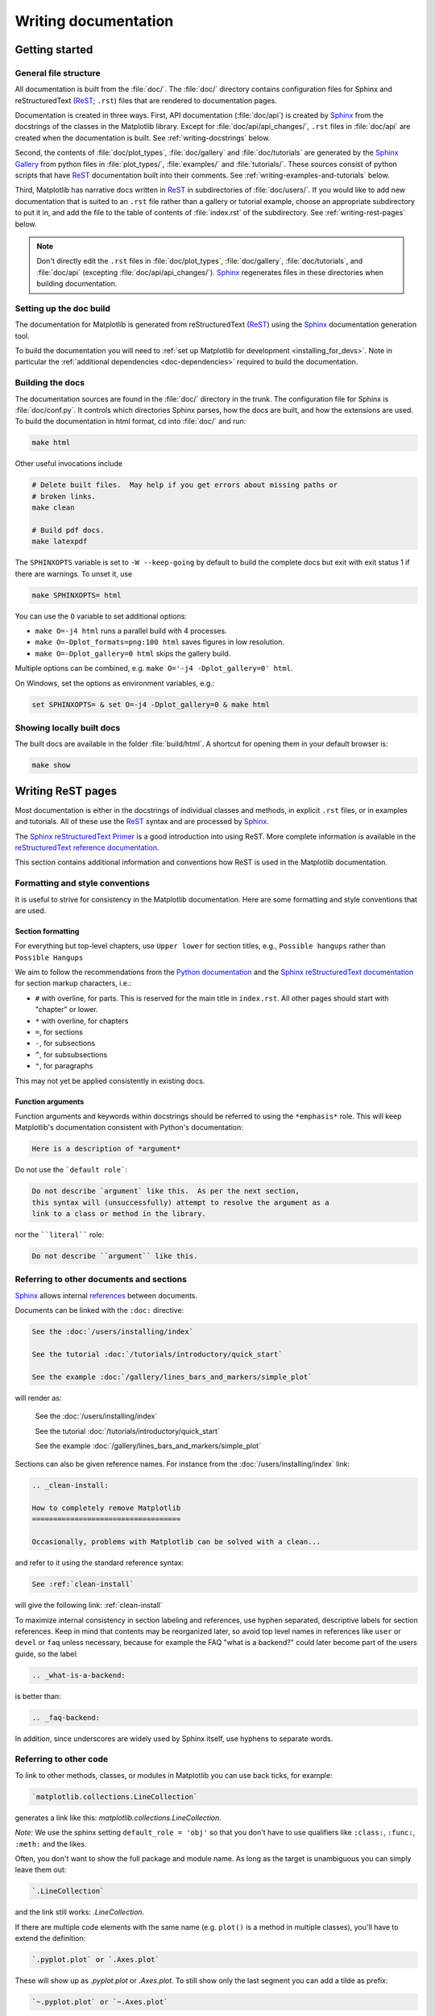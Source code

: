 .. _documenting-matplotlib:

=====================
Writing documentation
=====================

Getting started
===============

General file structure
----------------------

All documentation is built from the :file:`doc/`.  The :file:`doc/`
directory contains configuration files for Sphinx and reStructuredText
(ReST_; ``.rst``) files that are rendered to documentation pages.

Documentation is created in three ways.  First, API documentation
(:file:`doc/api`) is created by Sphinx_ from
the docstrings of the classes in the Matplotlib library.  Except for
:file:`doc/api/api_changes/`,  ``.rst`` files in :file:`doc/api` are created
when the documentation is built.  See :ref:`writing-docstrings` below.

Second, the contents of :file:`doc/plot_types`, :file:`doc/gallery` and
:file:`doc/tutorials` are generated by the `Sphinx Gallery`_ from python
files in :file:`plot_types/`, :file:`examples/` and :file:`tutorials/`.
These sources consist of python scripts that have ReST_ documentation built
into their comments.  See :ref:`writing-examples-and-tutorials` below.

Third, Matplotlib has narrative docs written in ReST_ in subdirectories of
:file:`doc/users/`.  If you would like to add new documentation that is suited
to an ``.rst`` file rather than a gallery or tutorial example, choose an
appropriate subdirectory to put it in, and add the file to the table of
contents of :file:`index.rst` of the subdirectory.  See
:ref:`writing-rest-pages` below.

.. note::

  Don't directly edit the ``.rst`` files in :file:`doc/plot_types`,
  :file:`doc/gallery`,  :file:`doc/tutorials`, and :file:`doc/api`
  (excepting :file:`doc/api/api_changes/`).  Sphinx_ regenerates
  files in these directories when building documentation.

Setting up the doc build
------------------------

The documentation for Matplotlib is generated from reStructuredText (ReST_)
using the Sphinx_ documentation generation tool.

To build the documentation you will need to
:ref:`set up Matplotlib for development <installing_for_devs>`. Note in
particular the :ref:`additional dependencies <doc-dependencies>` required to
build the documentation.

Building the docs
-----------------

The documentation sources are found in the :file:`doc/` directory in the trunk.
The configuration file for Sphinx is :file:`doc/conf.py`. It controls which
directories Sphinx parses, how the docs are built, and how the extensions are
used. To build the documentation in html format, cd into :file:`doc/` and run:

.. code-block:: sh

   make html

Other useful invocations include

.. code-block:: sh

   # Delete built files.  May help if you get errors about missing paths or
   # broken links.
   make clean

   # Build pdf docs.
   make latexpdf

The ``SPHINXOPTS`` variable is set to ``-W --keep-going`` by default to build
the complete docs but exit with exit status 1 if there are warnings.  To unset
it, use

.. code-block:: sh

   make SPHINXOPTS= html

You can use the ``O`` variable to set additional options:

* ``make O=-j4 html`` runs a parallel build with 4 processes.
* ``make O=-Dplot_formats=png:100 html`` saves figures in low resolution.
* ``make O=-Dplot_gallery=0 html`` skips the gallery build.

Multiple options can be combined, e.g. ``make O='-j4 -Dplot_gallery=0'
html``.

On Windows, set the options as environment variables, e.g.:

.. code-block:: bat

   set SPHINXOPTS= & set O=-j4 -Dplot_gallery=0 & make html

Showing locally built docs
--------------------------

The built docs are available in the folder :file:`build/html`. A shortcut
for opening them in your default browser is:

.. code-block:: sh

   make show

.. _writing-rest-pages:

Writing ReST pages
==================

Most documentation is either in the docstrings of individual
classes and methods, in explicit ``.rst`` files, or in examples and tutorials.
All of these use the ReST_ syntax and are processed by Sphinx_.

The `Sphinx reStructuredText Primer
<https://www.sphinx-doc.org/en/master/usage/restructuredtext/basics.html>`_ is
a good introduction into using ReST. More complete information is available in
the `reStructuredText reference documentation
<https://docutils.sourceforge.io/rst.html#reference-documentation>`_.

This section contains additional information and conventions how ReST is used
in the Matplotlib documentation.

Formatting and style conventions
--------------------------------

It is useful to strive for consistency in the Matplotlib documentation.  Here
are some formatting and style conventions that are used.

Section formatting
~~~~~~~~~~~~~~~~~~

For everything but top-level chapters,  use ``Upper lower`` for
section titles, e.g., ``Possible hangups`` rather than ``Possible
Hangups``

We aim to follow the recommendations from the
`Python documentation <https://devguide.python.org/documenting/#sections>`_
and the `Sphinx reStructuredText documentation <https://www.sphinx-doc.org/en/master/usage/restructuredtext/basics.html#sections>`_
for section markup characters, i.e.:

- ``#`` with overline, for parts. This is reserved for the main title in
  ``index.rst``. All other pages should start with "chapter" or lower.
- ``*`` with overline, for chapters
- ``=``, for sections
- ``-``, for subsections
- ``^``, for subsubsections
- ``"``, for paragraphs

This may not yet be applied consistently in existing docs.

Function arguments
~~~~~~~~~~~~~~~~~~

Function arguments and keywords within docstrings should be referred to using
the ``*emphasis*`` role. This will keep Matplotlib's documentation consistent
with Python's documentation:

.. code-block:: rst

  Here is a description of *argument*

Do not use the ```default role```:

.. code-block:: rst

   Do not describe `argument` like this.  As per the next section,
   this syntax will (unsuccessfully) attempt to resolve the argument as a
   link to a class or method in the library.

nor the ````literal```` role:

.. code-block:: rst

   Do not describe ``argument`` like this.


.. _internal-section-refs:

Referring to other documents and sections
-----------------------------------------

Sphinx_ allows internal references_ between documents.

Documents can be linked with the ``:doc:`` directive:

.. code-block:: rst

   See the :doc:`/users/installing/index`

   See the tutorial :doc:`/tutorials/introductory/quick_start`

   See the example :doc:`/gallery/lines_bars_and_markers/simple_plot`

will render as:

  See the :doc:`/users/installing/index`

  See the tutorial :doc:`/tutorials/introductory/quick_start`

  See the example :doc:`/gallery/lines_bars_and_markers/simple_plot`

Sections can also be given reference names.  For instance from the
:doc:`/users/installing/index` link:

.. code-block:: rst

   .. _clean-install:

   How to completely remove Matplotlib
   ===================================

   Occasionally, problems with Matplotlib can be solved with a clean...

and refer to it using the standard reference syntax:

.. code-block:: rst

   See :ref:`clean-install`

will give the following link: :ref:`clean-install`

To maximize internal consistency in section labeling and references,
use hyphen separated, descriptive labels for section references.
Keep in mind that contents may be reorganized later, so
avoid top level names in references like ``user`` or ``devel``
or ``faq`` unless necessary, because for example the FAQ "what is a
backend?" could later become part of the users guide, so the label:

.. code-block:: rst

   .. _what-is-a-backend:

is better than:

.. code-block:: rst

   .. _faq-backend:

In addition, since underscores are widely used by Sphinx itself, use
hyphens to separate words.

.. _referring-to-other-code:

Referring to other code
-----------------------

To link to other methods, classes, or modules in Matplotlib you can use
back ticks, for example:

.. code-block:: rst

  `matplotlib.collections.LineCollection`

generates a link like this: `matplotlib.collections.LineCollection`.

*Note:* We use the sphinx setting ``default_role = 'obj'`` so that you don't
have to use qualifiers like ``:class:``, ``:func:``, ``:meth:`` and the likes.

Often, you don't want to show the full package and module name. As long as the
target is unambiguous you can simply leave them out:

.. code-block:: rst

  `.LineCollection`

and the link still works: `.LineCollection`.

If there are multiple code elements with the same name (e.g. ``plot()`` is a
method in multiple classes), you'll have to extend the definition:

.. code-block:: rst

  `.pyplot.plot` or `.Axes.plot`

These will show up as `.pyplot.plot` or `.Axes.plot`. To still show only the
last segment you can add a tilde as prefix:

.. code-block:: rst

  `~.pyplot.plot` or `~.Axes.plot`

will render as `~.pyplot.plot` or `~.Axes.plot`.

Other packages can also be linked via
`intersphinx <http://www.sphinx-doc.org/en/master/ext/intersphinx.html>`_:

.. code-block:: rst

  `numpy.mean`

will return this link: `numpy.mean`.  This works for Python, Numpy, Scipy,
and Pandas (full list is in :file:`doc/conf.py`).  If external linking fails,
you can check the full list of referenceable objects with the following
commands::

  python -m sphinx.ext.intersphinx 'https://docs.python.org/3/objects.inv'
  python -m sphinx.ext.intersphinx 'https://numpy.org/doc/stable/objects.inv'
  python -m sphinx.ext.intersphinx 'https://docs.scipy.org/doc/scipy/objects.inv'
  python -m sphinx.ext.intersphinx 'https://pandas.pydata.org/pandas-docs/stable/objects.inv'

.. _rst-figures-and-includes:

Including figures and files
---------------------------

Image files can directly included in pages with the ``image::`` directive.
e.g., :file:`tutorials/intermediate/constrainedlayout_guide.py` displays
a couple of static images::

  # .. image:: /_static/constrained_layout_1b.png
  #    :align: center


Files can be included verbatim.  For instance the ``LICENSE`` file is included
at :ref:`license-agreement` using ::

    .. literalinclude:: ../../LICENSE/LICENSE

The examples directory is copied to :file:`doc/gallery` by sphinx-gallery,
so plots from the examples directory can be included using

.. code-block:: rst

    .. plot:: gallery/lines_bars_and_markers/simple_plot.py

Note that the python script that generates the plot is referred to, rather than
any plot that is created.  Sphinx-gallery will provide the correct reference
when the documentation is built.


.. _writing-docstrings:

Writing docstrings
==================

Most of the API documentation is written in docstrings. These are comment
blocks in source code that explain how the code works.

.. note::

   Some parts of the documentation do not yet conform to the current
   documentation style. If in doubt, follow the rules given here and not what
   you may see in the source code. Pull requests updating docstrings to
   the current style are very welcome.

All new or edited docstrings should conform to the `numpydoc docstring guide`_.
Much of the ReST_ syntax discussed above (:ref:`writing-rest-pages`) can be
used for links and references.  These docstrings eventually populate the
:file:`doc/api` directory and form the reference documentation for the
library.

Example docstring
-----------------

An example docstring looks like:

.. code-block:: python

    def hlines(self, y, xmin, xmax, colors=None, linestyles='solid',
               label='', **kwargs):
        """
        Plot horizontal lines at each *y* from *xmin* to *xmax*.

        Parameters
        ----------
        y : float or array-like
            y-indexes where to plot the lines.

        xmin, xmax : float or array-like
            Respective beginning and end of each line. If scalars are
            provided, all lines will have the same length.

        colors : list of colors, default: :rc:`lines.color`

        linestyles : {'solid', 'dashed', 'dashdot', 'dotted'}, optional

        label : str, default: ''

        Returns
        -------
        `~matplotlib.collections.LineCollection`

        Other Parameters
        ----------------
        data : indexable object, optional
            DATA_PARAMETER_PLACEHOLDER
        **kwargs :  `~matplotlib.collections.LineCollection` properties.

        See Also
        --------
        vlines : vertical lines
        axhline : horizontal line across the Axes
        """

See the `~.Axes.hlines` documentation for how this renders.

The Sphinx_ website also contains plenty of documentation_ concerning ReST
markup and working with Sphinx in general.

Formatting conventions
----------------------

The basic docstring conventions are covered in the `numpydoc docstring guide`_
and the Sphinx_ documentation.  Some Matplotlib-specific formatting conventions
to keep in mind:

Quote positions
~~~~~~~~~~~~~~~
The quotes for single line docstrings are on the same line (pydocstyle D200)::

    def get_linewidth(self):
        """Return the line width in points."""

The quotes for multi-line docstrings are on separate lines (pydocstyle D213)::

        def set_linestyle(self, ls):
        """
        Set the linestyle of the line.

        [...]
        """

Function arguments
~~~~~~~~~~~~~~~~~~
Function arguments and keywords within docstrings should be referred to
using the ``*emphasis*`` role. This will keep Matplotlib's documentation
consistent with Python's documentation:

.. code-block:: rst

  If *linestyles* is *None*, the default is 'solid'.

Do not use the ```default role``` or the ````literal```` role:

.. code-block:: rst

  Neither `argument` nor ``argument`` should be used.


Quotes for strings
~~~~~~~~~~~~~~~~~~
Matplotlib does not have a convention whether to use single-quotes or
double-quotes.  There is a mixture of both in the current code.

Use simple single or double quotes when giving string values, e.g.

.. code-block:: rst

  If 'tight', try to figure out the tight bbox of the figure.

  No ``'extra'`` literal quotes.

The use of extra literal quotes around the text is discouraged. While they
slightly improve the rendered docs, they are cumbersome to type and difficult
to read in plain-text docs.

Parameter type descriptions
~~~~~~~~~~~~~~~~~~~~~~~~~~~
The main goal for parameter type descriptions is to be readable and
understandable by humans. If the possible types are too complex use a
simplification for the type description and explain the type more
precisely in the text.

Generally, the `numpydoc docstring guide`_ conventions apply. The following
rules expand on them where the numpydoc conventions are not specific.

Use ``float`` for a type that can be any number.

Use ``(float, float)`` to describe a 2D position. The parentheses should be
included to make the tuple-ness more obvious.

Use ``array-like`` for homogeneous numeric sequences, which could
typically be a numpy.array. Dimensionality may be specified using ``2D``,
``3D``, ``n-dimensional``. If you need to have variables denoting the
sizes of the dimensions, use capital letters in brackets
(``(M, N) array-like``). When referring to them in the text they are easier
read and no special formatting is needed. Use ``array`` instead of
``array-like`` for return types if the returned object is indeed a numpy array.

``float`` is the implicit default dtype for array-likes. For other dtypes
use ``array-like of int``.

Some possible uses::

  2D array-like
  (N,) array-like
  (M, N) array-like
  (M, N, 3) array-like
  array-like of int

Non-numeric homogeneous sequences are described as lists, e.g.::

  list of str
  list of `.Artist`

Referencing types
~~~~~~~~~~~~~~~~~
Generally, the rules from referring-to-other-code_ apply. More specifically:

Use full references ```~matplotlib.colors.Normalize``` with an
abbreviation tilde in parameter types. While the full name helps the
reader of plain text docstrings, the HTML does not need to show the full
name as it links to it. Hence, the ``~``-shortening keeps it more readable.

Use abbreviated links ```.Normalize``` in the text.

.. code-block:: rst

   norm : `~matplotlib.colors.Normalize`, optional
        A `.Normalize` instance is used to scale luminance data to 0, 1.

Default values
~~~~~~~~~~~~~~
As opposed to the numpydoc guide, parameters need not be marked as
*optional* if they have a simple default:

- use ``{name} : {type}, default: {val}`` when possible.
- use ``{name} : {type}, optional`` and describe the default in the text if
  it cannot be explained sufficiently in the recommended manner.

The default value should provide semantic information targeted at a human
reader. In simple cases, it restates the value in the function signature.
If applicable, units should be added.

.. code-block:: rst

   Prefer:
       interval : int, default: 1000ms
   over:
       interval : int, default: 1000

If *None* is only used as a sentinel value for "parameter not specified", do
not document it as the default. Depending on the context, give the actual
default, or mark the parameter as optional if not specifying has no particular
effect.

.. code-block:: rst

   Prefer:
       dpi : float, default: :rc:`figure.dpi`
   over:
       dpi : float, default: None

   Prefer:
       textprops : dict, optional
           Dictionary of keyword parameters to be passed to the
           `~matplotlib.text.Text` instance contained inside TextArea.
   over:
       textprops : dict, default: None
           Dictionary of keyword parameters to be passed to the
           `~matplotlib.text.Text` instance contained inside TextArea.


``See also`` sections
~~~~~~~~~~~~~~~~~~~~~
Sphinx automatically links code elements in the definition blocks of ``See
also`` sections. No need to use backticks there::

   See Also
   --------
   vlines : vertical lines
   axhline : horizontal line across the Axes

Wrapping parameter lists
~~~~~~~~~~~~~~~~~~~~~~~~
Long parameter lists should be wrapped using a ``\`` for continuation and
starting on the new line without any indent (no indent because pydoc will
parse the docstring and strip the line continuation so that indent would
result in a lot of whitespace within the line):

.. code-block:: python

  def add_axes(self, *args, **kwargs):
      """
      ...

      Parameters
      ----------
      projection : {'aitoff', 'hammer', 'lambert', 'mollweide', 'polar', \
  'rectilinear'}, optional
          The projection type of the axes.

      ...
      """

Alternatively, you can describe the valid parameter values in a dedicated
section of the docstring.

rcParams
~~~~~~~~
rcParams can be referenced with the custom ``:rc:`` role:
:literal:`:rc:\`foo\`` yields ``rcParams["foo"] = 'default'``, which is a link
to the :file:`matplotlibrc` file description.

Setters and getters
-------------------

Artist properties are implemented using setter and getter methods (because
Matplotlib predates the Python `property` decorator).
By convention, these setters and getters are named ``set_PROPERTYNAME`` and
``get_PROPERTYNAME``; the list of properties thusly defined on an artist and
their values can be listed by the `~.pyplot.setp` and `~.pyplot.getp` functions.

The Parameters block of property setter methods is parsed to document the
accepted values, e.g. the docstring of `.Line2D.set_linestyle` starts with

.. code-block:: python

   def set_linestyle(self, ls):
       """
       Set the linestyle of the line.

       Parameters
       ----------
       ls : {'-', '--', '-.', ':', '', (offset, on-off-seq), ...}
           etc.
       """

which results in the following line in the output of ``plt.setp(line)`` or
``plt.setp(line, "linestyle")``::

    linestyle or ls: {'-', '--', '-.', ':', '', (offset, on-off-seq), ...}

In some rare cases (mostly, setters which accept both a single tuple and an
unpacked tuple), the accepted values cannot be documented in such a fashion;
in that case, they can be documented as an ``.. ACCEPTS:`` block, e.g. for
`.axes.Axes.set_xlim`:

.. code-block:: python

   def set_xlim(self, ...):
       """
       Set the x-axis view limits.

       Parameters
       ----------
       left : float, optional
           The left xlim in data coordinates. Passing *None* leaves the
           limit unchanged.

           The left and right xlims may also be passed as the tuple
           (*left*, *right*) as the first positional argument (or as
           the *left* keyword argument).

           .. ACCEPTS: (bottom: float, top: float)

       right : float, optional
           etc.
       """

Note that the leading ``..`` makes the ``.. ACCEPTS:`` block a reST comment,
hiding it from the rendered docs.

Keyword arguments
-----------------

.. note::

  The information in this section is being actively discussed by the
  development team, so use the docstring interpolation only if necessary.
  This section has been left in place for now because this interpolation
  is part of the existing documentation.

Since Matplotlib uses a lot of pass-through ``kwargs``, e.g., in every function
that creates a line (`~.pyplot.plot`, `~.pyplot.semilogx`, `~.pyplot.semilogy`,
etc.), it can be difficult for the new user to know which ``kwargs`` are
supported.  Matplotlib uses a docstring interpolation scheme to support
documentation of every function that takes a ``**kwargs``.  The requirements
are:

1. single point of configuration so changes to the properties don't
   require multiple docstring edits.

2. as automated as possible so that as properties change, the docs
   are updated automatically.

The ``@_docstring.interpd`` decorator implements this.  Any function accepting
`.Line2D` pass-through ``kwargs``, e.g., `matplotlib.axes.Axes.plot`, can list
a summary of the `.Line2D` properties, as follows:

.. code-block:: python

  # in axes.py
  @_docstring.interpd
  def plot(self, *args, **kwargs):
      """
      Some stuff omitted

      Other Parameters
      ----------------
      scalex, scaley : bool, default: True
          These parameters determine if the view limits are adapted to the
          data limits. The values are passed on to `autoscale_view`.

      **kwargs : `.Line2D` properties, optional
          *kwargs* are used to specify properties like a line label (for
          auto legends), linewidth, antialiasing, marker face color.
          Example::

          >>> plot([1, 2, 3], [1, 2, 3], 'go-', label='line 1', linewidth=2)
          >>> plot([1, 2, 3], [1, 4, 9], 'rs', label='line 2')

          If you specify multiple lines with one plot call, the kwargs apply
          to all those lines. In case the label object is iterable, each
          element is used as labels for each set of data.

          Here is a list of available `.Line2D` properties:

          %(Line2D:kwdoc)s
      """

The ``%(Line2D:kwdoc)`` syntax makes ``interpd`` lookup an `.Artist` subclass
named ``Line2D``, and call `.artist.kwdoc` on that class.  `.artist.kwdoc`
introspects the subclass and summarizes its properties as a substring, which
gets interpolated into the docstring.

Note that this scheme does not work for decorating an Artist's ``__init__``, as
the subclass and its properties are not defined yet at that point.  Instead,
``@_docstring.interpd`` can be used to decorate the class itself -- at that
point, `.kwdoc` can list the properties and interpolate them into
``__init__.__doc__``.


Inheriting docstrings
---------------------

If a subclass overrides a method but does not change the semantics, we can
reuse the parent docstring for the method of the child class. Python does this
automatically, if the subclass method does not have a docstring.

Use a plain comment ``# docstring inherited`` to denote the intention to reuse
the parent docstring. That way we do not accidentally create a docstring in
the future::

    class A:
        def foo():
            """The parent docstring."""
            pass

    class B(A):
        def foo():
            # docstring inherited
            pass


.. _docstring-adding-figures:

Adding figures
--------------

As above (see :ref:`rst-figures-and-includes`), figures in the examples gallery
can be referenced with a ``.. plot::`` directive pointing to the python script
that created the figure.  For instance the `~.Axes.legend` docstring references
the file :file:`examples/text_labels_and_annotations/legend.py`:

.. code-block:: python

    """
    ...

    Examples
    --------

    .. plot:: gallery/text_labels_and_annotations/legend.py
    """

Note that ``examples/text_labels_and_annotations/legend.py`` has been mapped to
``gallery/text_labels_and_annotations/legend.py``, a redirection that may be
fixed in future re-organization of the docs.

Plots can also be directly placed inside docstrings.  Details are in
:doc:`/api/sphinxext_plot_directive_api`.  A short example is:

.. code-block:: python

    """
    ...

    Examples
    --------

    .. plot::
       import matplotlib.image as mpimg
       img = mpimg.imread('_static/stinkbug.png')
       imgplot = plt.imshow(img)
    """

An advantage of this style over referencing an example script is that the
code will also appear in interactive docstrings.

.. _writing-examples-and-tutorials:

Writing examples and tutorials
==============================

Examples and tutorials are python scripts that are run by `Sphinx Gallery`_
to create a gallery of images in the :file:`/doc/gallery` and
:file:`/doc/tutorials` directories respectively.  To exclude an example
from having an plot generated insert "sgskip" somewhere in the filename.

The format of these files is relatively straightforward.  Properly
formatted comment blocks are treated as ReST_ text, the code is
displayed, and figures are put into the built page.

For instance the example :doc:`/gallery/lines_bars_and_markers/simple_plot`
example is generated from
:file:`/examples/lines_bars_and_markers/simple_plot.py`, which looks like:

.. code-block:: python

    """
    ===========
    Simple Plot
    ===========

    Create a simple plot.
    """
    import matplotlib.pyplot as plt
    import numpy as np

    # Data for plotting
    t = np.arange(0.0, 2.0, 0.01)
    s = 1 + np.sin(2 * np.pi * t)

    # Note that using plt.subplots below is equivalent to using
    # fig = plt.figure and then ax = fig.add_subplot(111)
    fig, ax = plt.subplots()
    ax.plot(t, s)

    ax.set(xlabel='time (s)', ylabel='voltage (mV)',
           title='About as simple as it gets, folks')
    ax.grid()
    plt.show()

The first comment block is treated as ReST_ text.  The other comment blocks
render as comments in :doc:`/gallery/lines_bars_and_markers/simple_plot`.

Tutorials are made with the exact same mechanism, except they are longer, and
typically have more than one comment block (i.e.
:doc:`/tutorials/introductory/quick_start`).  The first comment block
can be the same as the example above.  Subsequent blocks of ReST text
are delimited by a line of ``###`` characters:

.. code-block:: python

    """
    ===========
    Simple Plot
    ===========

    Create a simple plot.
    """
    ...
    ax.grid()
    plt.show()

    ##########################################################################
    # Second plot
    # ===========
    #
    # This is a second plot that is very nice

    fig, ax = plt.subplots()
    ax.plot(np.sin(range(50)))

In this way text, code, and figures are output in a "notebook" style.

References for sphinx-gallery
-----------------------------

The showcased Matplotlib functions should be listed in an admonition at the
bottom as follows

.. code-block:: python

    ###############################################################################
    #
    # .. admonition:: References
    #
    #    The use of the following functions, methods, classes and modules is shown
    #    in this example:
    #
    #    - `matplotlib.axes.Axes.fill` / `matplotlib.pyplot.fill`
    #    - `matplotlib.axes.Axes.axis` / `matplotlib.pyplot.axis`

This allows sphinx-gallery to place an entry to the example in the
mini-gallery of the mentioned functions. Whether or not a function is mentioned
here should be decided depending on if a mini-gallery link prominently helps
to illustrate that function; e.g. mention ``matplotlib.pyplot.subplots`` only
in examples that are about laying out subplots, not in every example that uses
it.

Functions that exist in ``pyplot`` as well as in Axes or Figure should mention
both references no matter which one is used in the example code. The ``pyplot``
reference should always be the second to mention; see the example above.

Order of examples in the gallery
--------------------------------

The order of the sections of the :ref:`tutorials` and the :ref:`gallery`, as
well as the order of the examples within each section are determined in a
two step process from within the :file:`/doc/sphinxext/gallery_order.py`:

* *Explicit order*: This file contains a list of folders for the section order
  and a list of examples for the subsection order. The order of the items
  shown in the doc pages is the order those items appear in those lists.
* *Implicit order*: If a folder or example is not in those lists, it will be
  appended after the explicitly ordered items and all of those additional
  items will be ordered by pathname (for the sections) or by filename
  (for the subsections).

As a consequence, if you want to let your example appear in a certain
position in the gallery, extend those lists with your example.
In case no explicit order is desired or necessary, still make sure
to name your example consistently, i.e. use the main function or subject
of the example as first word in the filename; e.g. an image example
should ideally be named similar to :file:`imshow_mynewexample.py`.

Miscellaneous
=============

Moving documentation
--------------------

Sometimes it is desirable to move or consolidate documentation.  With no
action this will lead to links either going dead (404) or pointing to old
versions of the documentation.  Preferable is to replace the old page
with an html refresh that immediately redirects the viewer to the new
page. So, for example we move ``/doc/topic/old_info.rst`` to
``/doc/topic/new_info.rst``.  We remove ``/doc/topic/old_info.rst`` and
in ``/doc/topic/new_info.rst`` we insert a ``redirect-from`` directive that
tells sphinx to still make the old file with the html refresh/redirect in it
(probably near the top of the file to make it noticeable)

.. code-block:: rst

   .. redirect-from:: /topic/old_info

In the built docs this will yield an html file
``/build/html/topic/old_info.html`` that has a refresh to ``new_info.html``.
If the two files are in different subdirectories:

.. code-block:: rst

   .. redirect-from:: /old_topic/old_info2

will yield an html file ``/build/html/old_topic/old_info2.html`` that has a
(relative) refresh to ``../topic/new_info.html``.

Use the full path for this directive, relative to the doc root at
``https://matplotlib.org/stable/``.  So ``/old_topic/old_info2`` would be
found by users at ``http://matplotlib.org/stable/old_topic/old_info2``.
For clarity, do not use relative links.


Adding animations
-----------------

Animations are scraped automatically by Sphinx-gallery. If this is not
desired,
there is also a Matplotlib Google/Gmail account with username ``mplgithub``
which was used to setup the github account but can be used for other
purposes, like hosting Google docs or Youtube videos.  You can embed a
Matplotlib animation in the docs by first saving the animation as a
movie using :meth:`matplotlib.animation.Animation.save`, and then
uploading to `Matplotlib's Youtube
channel <https://www.youtube.com/user/matplotlib>`_ and inserting the
embedding string youtube provides like:

.. code-block:: rst

  .. raw:: html

     <iframe width="420" height="315"
       src="https://www.youtube.com/embed/32cjc6V0OZY"
       frameborder="0" allowfullscreen>
     </iframe>

An example save command to generate a movie looks like this

.. code-block:: python

    ani = animation.FuncAnimation(fig, animate, np.arange(1, len(y)),
        interval=25, blit=True, init_func=init)

    ani.save('double_pendulum.mp4', fps=15)

Contact Michael Droettboom for the login password to upload youtube videos of
google docs to the mplgithub account.

.. _inheritance-diagrams:

Generating inheritance diagrams
-------------------------------

Class inheritance diagrams can be generated with the Sphinx
`inheritance-diagram`_ directive.

.. _inheritance-diagram: https://www.sphinx-doc.org/en/master/usage/extensions/inheritance.html

Example:

.. code-block:: rst

    .. inheritance-diagram:: matplotlib.patches matplotlib.lines matplotlib.text
       :parts: 2

.. inheritance-diagram:: matplotlib.patches matplotlib.lines matplotlib.text
   :parts: 2


Navbar and style
----------------

Matplotlib has a few subprojects that share the same navbar and style, so these
are centralized as a sphinx theme at
`mpl_sphinx_theme <https://github.com/matplotlib/mpl-sphinx-theme>`_.  Changes to the
style or topbar should be made there to propagate across all subprojects.

.. TODO: Add section about uploading docs

.. _ReST: https://docutils.sourceforge.io/rst.html
.. _Sphinx: http://www.sphinx-doc.org
.. _documentation: https://www.sphinx-doc.org/en/master/contents.html
.. _index: http://www.sphinx-doc.org/markup/para.html#index-generating-markup
.. _`Sphinx Gallery`: https://sphinx-gallery.readthedocs.io/en/latest/
.. _references: https://www.sphinx-doc.org/en/stable/usage/restructuredtext/roles.html
.. _`numpydoc docstring guide`: https://numpydoc.readthedocs.io/en/latest/format.html
